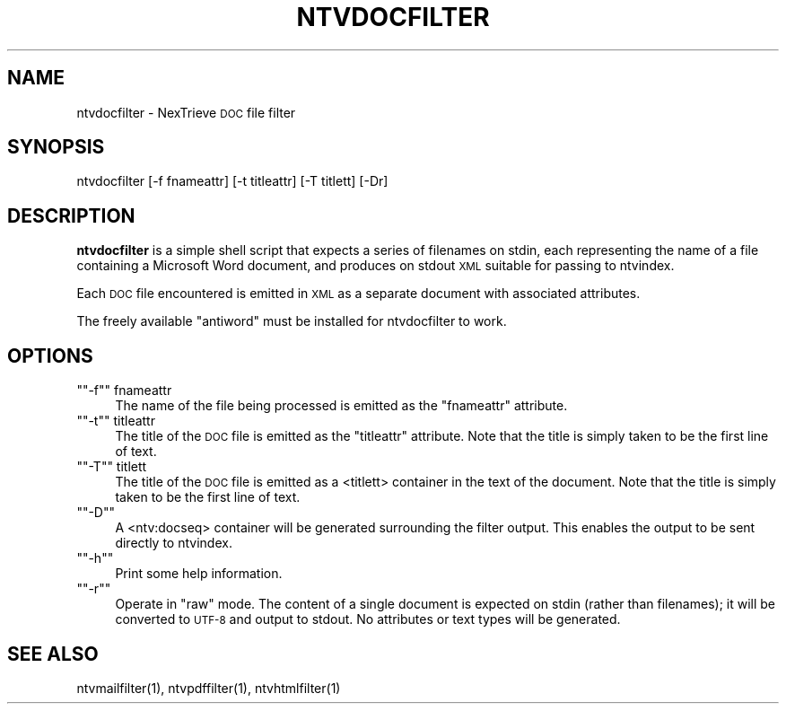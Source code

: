 .\" Automatically generated by Pod::Man version 1.15
.\" Fri Nov 22 12:11:09 2002
.\"
.\" Standard preamble:
.\" ======================================================================
.de Sh \" Subsection heading
.br
.if t .Sp
.ne 5
.PP
\fB\\$1\fR
.PP
..
.de Sp \" Vertical space (when we can't use .PP)
.if t .sp .5v
.if n .sp
..
.de Ip \" List item
.br
.ie \\n(.$>=3 .ne \\$3
.el .ne 3
.IP "\\$1" \\$2
..
.de Vb \" Begin verbatim text
.ft CW
.nf
.ne \\$1
..
.de Ve \" End verbatim text
.ft R

.fi
..
.\" Set up some character translations and predefined strings.  \*(-- will
.\" give an unbreakable dash, \*(PI will give pi, \*(L" will give a left
.\" double quote, and \*(R" will give a right double quote.  | will give a
.\" real vertical bar.  \*(C+ will give a nicer C++.  Capital omega is used
.\" to do unbreakable dashes and therefore won't be available.  \*(C` and
.\" \*(C' expand to `' in nroff, nothing in troff, for use with C<>
.tr \(*W-|\(bv\*(Tr
.ds C+ C\v'-.1v'\h'-1p'\s-2+\h'-1p'+\s0\v'.1v'\h'-1p'
.ie n \{\
.    ds -- \(*W-
.    ds PI pi
.    if (\n(.H=4u)&(1m=24u) .ds -- \(*W\h'-12u'\(*W\h'-12u'-\" diablo 10 pitch
.    if (\n(.H=4u)&(1m=20u) .ds -- \(*W\h'-12u'\(*W\h'-8u'-\"  diablo 12 pitch
.    ds L" ""
.    ds R" ""
.    ds C` ""
.    ds C' ""
'br\}
.el\{\
.    ds -- \|\(em\|
.    ds PI \(*p
.    ds L" ``
.    ds R" ''
'br\}
.\"
.\" If the F register is turned on, we'll generate index entries on stderr
.\" for titles (.TH), headers (.SH), subsections (.Sh), items (.Ip), and
.\" index entries marked with X<> in POD.  Of course, you'll have to process
.\" the output yourself in some meaningful fashion.
.if \nF \{\
.    de IX
.    tm Index:\\$1\t\\n%\t"\\$2"
..
.    nr % 0
.    rr F
.\}
.\"
.\" For nroff, turn off justification.  Always turn off hyphenation; it
.\" makes way too many mistakes in technical documents.
.hy 0
.if n .na
.\"
.\" Accent mark definitions (@(#)ms.acc 1.5 88/02/08 SMI; from UCB 4.2).
.\" Fear.  Run.  Save yourself.  No user-serviceable parts.
.bd B 3
.    \" fudge factors for nroff and troff
.if n \{\
.    ds #H 0
.    ds #V .8m
.    ds #F .3m
.    ds #[ \f1
.    ds #] \fP
.\}
.if t \{\
.    ds #H ((1u-(\\\\n(.fu%2u))*.13m)
.    ds #V .6m
.    ds #F 0
.    ds #[ \&
.    ds #] \&
.\}
.    \" simple accents for nroff and troff
.if n \{\
.    ds ' \&
.    ds ` \&
.    ds ^ \&
.    ds , \&
.    ds ~ ~
.    ds /
.\}
.if t \{\
.    ds ' \\k:\h'-(\\n(.wu*8/10-\*(#H)'\'\h"|\\n:u"
.    ds ` \\k:\h'-(\\n(.wu*8/10-\*(#H)'\`\h'|\\n:u'
.    ds ^ \\k:\h'-(\\n(.wu*10/11-\*(#H)'^\h'|\\n:u'
.    ds , \\k:\h'-(\\n(.wu*8/10)',\h'|\\n:u'
.    ds ~ \\k:\h'-(\\n(.wu-\*(#H-.1m)'~\h'|\\n:u'
.    ds / \\k:\h'-(\\n(.wu*8/10-\*(#H)'\z\(sl\h'|\\n:u'
.\}
.    \" troff and (daisy-wheel) nroff accents
.ds : \\k:\h'-(\\n(.wu*8/10-\*(#H+.1m+\*(#F)'\v'-\*(#V'\z.\h'.2m+\*(#F'.\h'|\\n:u'\v'\*(#V'
.ds 8 \h'\*(#H'\(*b\h'-\*(#H'
.ds o \\k:\h'-(\\n(.wu+\w'\(de'u-\*(#H)/2u'\v'-.3n'\*(#[\z\(de\v'.3n'\h'|\\n:u'\*(#]
.ds d- \h'\*(#H'\(pd\h'-\w'~'u'\v'-.25m'\f2\(hy\fP\v'.25m'\h'-\*(#H'
.ds D- D\\k:\h'-\w'D'u'\v'-.11m'\z\(hy\v'.11m'\h'|\\n:u'
.ds th \*(#[\v'.3m'\s+1I\s-1\v'-.3m'\h'-(\w'I'u*2/3)'\s-1o\s+1\*(#]
.ds Th \*(#[\s+2I\s-2\h'-\w'I'u*3/5'\v'-.3m'o\v'.3m'\*(#]
.ds ae a\h'-(\w'a'u*4/10)'e
.ds Ae A\h'-(\w'A'u*4/10)'E
.    \" corrections for vroff
.if v .ds ~ \\k:\h'-(\\n(.wu*9/10-\*(#H)'\s-2\u~\d\s+2\h'|\\n:u'
.if v .ds ^ \\k:\h'-(\\n(.wu*10/11-\*(#H)'\v'-.4m'^\v'.4m'\h'|\\n:u'
.    \" for low resolution devices (crt and lpr)
.if \n(.H>23 .if \n(.V>19 \
\{\
.    ds : e
.    ds 8 ss
.    ds o a
.    ds d- d\h'-1'\(ga
.    ds D- D\h'-1'\(hy
.    ds th \o'bp'
.    ds Th \o'LP'
.    ds ae ae
.    ds Ae AE
.\}
.rm #[ #] #H #V #F C
.\" ======================================================================
.\"
.IX Title "NTVDOCFILTER 1"
.TH NTVDOCFILTER 1 "2.0.0" "2002-11-22" "NexTrieve"
.UC
.SH "NAME"
ntvdocfilter \- NexTrieve \s-1DOC\s0 file filter
.SH "SYNOPSIS"
.IX Header "SYNOPSIS"
.Vb 1
\&  ntvdocfilter [-f fnameattr] [-t titleattr] [-T titlett] [-Dr]
.Ve
.SH "DESCRIPTION"
.IX Header "DESCRIPTION"
\&\fBntvdocfilter\fR is a simple shell script that expects a series of filenames
on stdin, each representing the name of a file containing a Microsoft Word
document, and produces on stdout \s-1XML\s0 suitable for passing to ntvindex.
.PP
Each \s-1DOC\s0 file encountered is emitted in \s-1XML\s0 as a separate document
with associated attributes.
.PP
The freely available \*(L"antiword\*(R" must be installed for ntvdocfilter to
work.
.SH "OPTIONS"
.IX Header "OPTIONS"
.if n .Ip "\f(CW""""\-f""""\fR fnameattr" 4
.el .Ip "\f(CW\-f\fR fnameattr" 4
.IX Item "-f fnameattr"
The name of the file being processed is emitted as the \*(L"fnameattr\*(R" attribute.
.if n .Ip "\f(CW""""\-t""""\fR titleattr" 4
.el .Ip "\f(CW\-t\fR titleattr" 4
.IX Item "-t titleattr"
The title of the \s-1DOC\s0 file is emitted as the \*(L"titleattr\*(R" attribute.  Note that
the title is simply taken to be the first line of text.
.if n .Ip "\f(CW""""\-T""""\fR titlett" 4
.el .Ip "\f(CW\-T\fR titlett" 4
.IX Item "-T titlett"
The title of the \s-1DOC\s0 file is emitted as a <titlett> container in the
text of the document.  Note that the title is simply taken to be the first
line of text.
.if n .Ip "\f(CW""""\-D""""\fR" 4
.el .Ip "\f(CW\-D\fR" 4
.IX Item "-D"
A <ntv:docseq> container will be generated surrounding the filter output.
This enables the output to be sent directly to ntvindex.
.if n .Ip "\f(CW""""\-h""""\fR" 4
.el .Ip "\f(CW\-h\fR" 4
.IX Item "-h"
Print some help information.
.if n .Ip "\f(CW""""\-r""""\fR" 4
.el .Ip "\f(CW\-r\fR" 4
.IX Item "-r"
Operate in \*(L"raw\*(R" mode.  The content of a single document is expected on stdin
(rather than filenames); it will be converted to \s-1UTF-8\s0 and output to
stdout.  No attributes or text types will be generated.
.SH "SEE ALSO"
.IX Header "SEE ALSO"
.Vb 1
\&    ntvmailfilter(1), ntvpdffilter(1), ntvhtmlfilter(1)
.Ve
